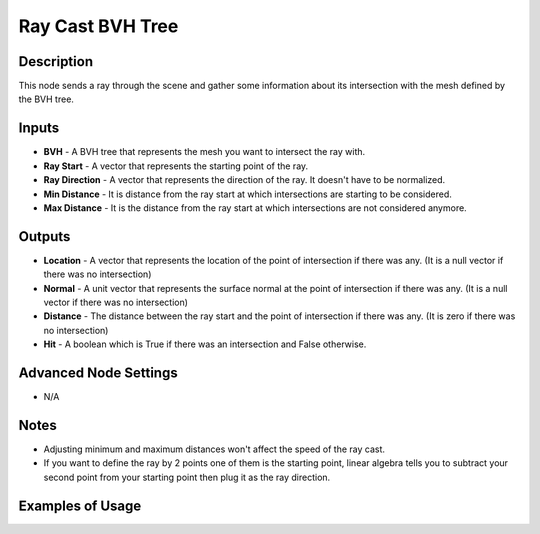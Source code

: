 Ray Cast BVH Tree
==================

Description
-----------
This node sends a ray through the scene and gather some information about its intersection with the mesh defined by the BVH tree.

.. image:: images/ray_cast_bvh_tree_node.png
   :width: 160pt

Inputs
------

- **BVH** - A BVH tree that represents the mesh you want to intersect the ray with.
- **Ray Start** - A vector that represents the starting point of the ray.
- **Ray Direction** - A vector that represents the direction of the ray. It doesn't have to be normalized.
- **Min Distance** - It is distance from the ray start at which intersections are starting to be considered.
- **Max Distance** - It is the distance from the ray start at which intersections are not considered anymore.

Outputs
-------

- **Location** - A vector that represents the location of the point of intersection if there was any. (It is a null vector if there was no intersection)
- **Normal** - A unit vector that represents the surface normal at the point of intersection if there was any. (It is a null vector if there was no intersection)
- **Distance** - The distance between the ray start and the point of intersection if there was any. (It is zero if there was no intersection)
- **Hit** - A boolean which is True if there was an intersection and False otherwise.

Advanced Node Settings
----------------------

- N/A

Notes
-----

- Adjusting minimum and maximum distances won't affect the speed of the ray cast.
- If you want to define the ray by 2 points one of them is the starting point, linear algebra tells you to subtract your second point from your starting point then plug it as the ray direction.

Examples of Usage
-----------------

.. image:: gifs/construct_bvh_tree_node_example.gif
